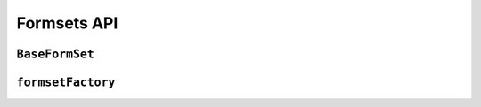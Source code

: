 ============
Formsets API
============

``BaseFormSet``
===============

.. js:class:: BaseFormSet([kwargs])

   A collection of instances of the same Form.

   :param Object kwargs: configuration options.

   :param Array.<Object> kwargs.data:
      list of input form data for each form, where property names are field
      names. A formset with data is considered to be "bound" and ready for use
      validating and coercing the given data.

   :param Array.<Object> kwargs.files:
      list of input file data for each form.

   :param String kwargs.autoId:
      a template for use when automatically generating ``id`` attributes for
      fields, which should contain a ``{name}`` placeholder for the field name.
      Defaults to ``id_{name}``.

   :param String kwargs.prefix:
      a prefix to be applied to the name of each field in each form instance.

   :param Array.<Object> kwargs.initial:
      a list of initial form data objects, where property names are field names
      -- if a field's value is not specified in ``data``, these values will be
      used when rendering field widgets.

   :param Function kwargs.errorConstructor:
      the constructor function to be used when creating error details - defaults
      to :js:class:`ErrorList`.

   :param String kwargs.managementFormCssClass:
      a CSS class to be applied when rendering
      :js:func:`BaseFormSet#managementForm`, as default rendering methods place
      its hidden fields in an additonal form row just for hidden fields, to
      ensure valid markup is generated.

   **Instance Properties**

   Formset options documented in ``kwargs`` above are set as instance properties.

   The following instance properties are also available:

   .. js:attribute:: formset.isInitialRender

      Determines if this formset has been given input data which can be
      validated, or if it will display as blank or with configured initial
      values the first time it's redered.

      ``false`` if the formset was instantiated with ``kwargs.data`` or
      ``kwargs.files``, ``true`` otherwise.

   **Prototype Functions**

   Prototype functions for retrieving forms and information about forms which
   will be displayed.

   .. js:function:: BaseFormSet#managementForm()

      Creates and returns the ManagementForm instance for this formset.

      A ManagementForm contains hidden fields which are used to keep track of
      how many form instances are displayed on the page.

      Browser-specific
         On the browser, ManagementForms will only ever contain ``initial`` data
         reflecting the formset's own configuration properties.

   .. js:function:: BaseFormSet#totalFormCount()

      Determines the number of form instances this formset contains, based on
      either submitted management data or initial configuration, as appropriate.

      Browser-specific
         On the browser, only the formset's own form count configuration will be
         consulted.

   .. js:function:: BaseFormSet#initialFormCount()

      Determines the number of initial form instances this formset contains,
      based on either submitted management data or initial configuration, as
      appropriate.

      Browser-specific
         On the browser, only the formset's own form count configuration will be
         consulted.

   .. js:function:: BaseFormSet#forms()

      Returns a list of this formset's form instances.

   .. js:function:: BaseFormSet#addAnother()

      Increments ``formset.extra`` and adds another form to the formset.

   .. js:function:: BaseFormSet#removeForm(index)

      Decrements ``formset.extra`` and removes the form at the specified index
      from the formset.

      You must ensure the UI never lets the user remove anything but extra
      forms.

      .. versionadded:: 0.9

   .. js:function:: BaseFormSet#initialForms()

      Returns a list of all the initial forms in this formset.

   .. js:function:: BaseFormSet#extraForms()

      Returns a list of all the extra forms in this formset.

   .. js:function:: BaseFormSet#emptyForm()

      Creates an empty version of one of this formset's forms which uses a
      placeholder ``'__prefix__'`` prefix -- this is intended for cloning on the
      client to add more forms when newforms is only being used on the server.

   Prototype functions for validating and getting information about the results
   of validation, and for retrieving forms based on submitted data:

   .. js:function:: BaseFormSet#setData(data)

      Updates the formset's :js:attr:`formset.data` (and
      :js:attr:`formset.isInitialRender`, if necessary) and triggers form
      cleaning and validation, returning the result of ``formset.isValid()``.

      :param Object data: new input data for the formset.

      :return:
         ``true`` if the formset has no errors after validating the updated
         data, ``false`` otherwise.

      .. versionadded:: 0.5

   .. js:function:: BaseFormSet#setFormData(formData)

      Alias for :js:func:`BaseFormSet#setData`, to keep the FormSet API
      consistent with the Form API.

      .. versionadded:: 0.6

   .. js:function:: BaseFormSet#cleanedData()

      Returns a list of :js:attr:`form.cleanedData` objects for every form in
      :js:func:`BaseFormSet#forms`.

      .. versionchanged:: 0.9
         No longer returns cleaned data for extra forms which haven't been
         modified.

   .. js:function:: BaseFormSet#deletedForms()

      Returns a list of forms that have been marked for deletion.

   .. js:function:: BaseFormSet#orderedForms()

      Returns a list of forms in the order specified by the incoming data.

      Throws an Error if ordering is not allowed.

   .. js:function:: BaseFormSet#addError(errpr)

      Adds an error that isn't associated with a particular form.

      The ``error`` argument can be a simple string, or an instance
      of :js:class:`ValidationError`.

      .. versionadded:: 0.9

   .. js:function:: BaseFormSet#nonFormErrors()

      Returns an :js:class:`ErrorList` of errors that aren't associated with a
      particular form -- i.e., from :js:func:`BaseFormSet#clean` or externally
      via :js:func:`BaseFormSet#addError`.

      Returns an empty :js:class:`ErrorList` if there are none.

   .. js:function:: BaseFormSet#errors()

      Returns a list of form error for every form in the formset.

   .. js:function:: BaseFormSet#totalErrorCount()

      Returns the number of errors across all forms in the formset.

   .. js:function:: BaseFormSet#isValid()

      Returns ``true`` if every form in the formset is valid.

   .. js:function:: BaseFormSet#fullClean()

      Cleans all of this.data and populates formset error objects.

   .. js:function:: BaseFormSet#clean()

      Hook for doing any extra formset-wide cleaning after
      :js:func:`BaseForm.clean` has been called on every form.

      Any :js:class:`ValidationError` raised by this method will not be
      associated with a particular form; it will be accesible via
      :js:func:BaseFormSet#nonFormErrors

   .. js:function:: BaseFormSet#hasChanged()

      Returns ``true`` if any form differs from initial.

   A number of default rendering functions are provided to generate
   ``ReactElement`` representations of a FormSet's fields.

   These are general-purpose in that they attempt to handle all form rendering
   scenarios and edge cases, ensuring that valid markup is always produced.

   For flexibility, the output does not include a ``<form>`` or a submit
   button, just field labels and inputs.

   .. js:function:: BaseFormSet#render()

      Default rendering method, which calls :js:func:`BaseFormSet#asTable`

      .. versionadded:: 0.5

   .. js:function:: BaseFormSet#asTable()

      Renders the formset's forms as a series of ``<tr>`` tags, with ``<th>``
      and ``<td>`` tags containing field labels and inputs, respectively.

   .. js:function:: BaseFormSet#asUl()

      Renders the formset's forms as a series of ``<li>`` tags, with each
      ``<li>`` containing one field.

   .. js:function:: BaseFormSet#asDiv()

      Renders the formset's forms as a series of ``<div>`` tags, with each
      ``<div>`` containing one field.

      .. versionadded:: 0.5

   Prototype functions for use in rendering forms.

   .. js:function:: BaseFormSet#getDefaultPrefix()

      Returns the default base prefix for each form: ``'form'``.

   .. js:function:: BaseFormSet#addFields(form, index)

      A hook for adding extra fields on to a form instance.

      :param Form form: the form fields will be added to.
      :param Number index: the index of the given form in the formset.

   .. js:function:: BaseFormSet#addPrefix(index)

      Returns a formset prefix with the given form index appended.

      :param Number index: the index of a form in the formset.

   .. js:function:: BaseFormSet#isMultipart()

      Returns ``true`` if the formset needs to be multipart-encoded, i.e. it has
      a :js:class:`FileInput`. Otherwise, ``false``.

``formsetFactory``
==================

.. js:function:: formsetFactory(form, [kwargs])

   Returns a FormSet constructor for the given Form constructor.

   :param Function form: the constructor for the Form to be managed.
   :param Object kwargs:
      arguments defining options for the created FormSet constructor - all
      arguments other than those defined below will be added to the new formset
      constructor's ``prototype``, so this object can also be used to define new
      methods on the resulting formset, such as a custom ``clean`` method.

   :param Function kwargs.formset:
      the constructuer which will provide the prototype for the created FormSet
      constructor -- defaults to :js:class:`BaseFormSet`.

   :param Number kwargs.extra:
      the number of extra forms to be displayed -- defaults to ``1``.

   :param Boolean kwargs.canOrder:
      if ``true``, forms can be ordered -- defaults to ``false``.

   :param Boolean kwargs.canDelete:
      if ``true``, forms can be deleted -- defaults to ``false``.

   :param Number kwargs.maxNum:
      the maximum number of forms to be displayed -- defaults to
      :js:data:`DEFAULT_MAX_NUM`.

   :param Boolean kwargs.validateMax:
      if ``true``, validation will also check that the number of forms in the
      data set, minus those marked for deletion, is less than or equal to
      ``maxNum``.

   :param Number kwargs.minNum:
      the minimum number of forms to be displayed -- defaults to ``0``.

   :param Boolean kwargs.validateMin:
      if ``true``, validation will also check that the number of forms in the
      data set, minus those marked for deletion, is greater than or equal to
      ``minNum``.

.. js:data:: DEFAULT_MAX_NUM

   The default maximum number of forms in a formet is ``1000``, to protect
   against memory exhaustion.
